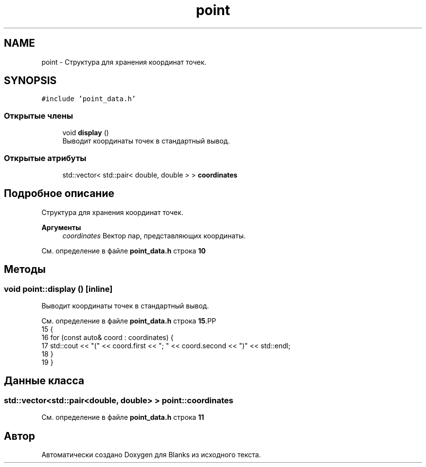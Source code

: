 .TH "point" 3Blanks" \" -*- nroff -*-
.ad l
.nh
.SH NAME
point \- Структура для хранения координат точек\&.  

.SH SYNOPSIS
.br
.PP
.PP
\fC#include 'point_data\&.h'\fP
.SS "Открытые члены"

.in +1c
.ti -1c
.RI "void \fBdisplay\fP ()"
.br
.RI "Выводит координаты точек в стандартный вывод\&. "
.in -1c
.SS "Открытые атрибуты"

.in +1c
.ti -1c
.RI "std::vector< std::pair< double, double > > \fBcoordinates\fP"
.br
.in -1c
.SH "Подробное описание"
.PP 
Структура для хранения координат точек\&. 


.PP
\fBАргументы\fP
.RS 4
\fIcoordinates\fP Вектор пар, представляющих координаты\&. 
.RE
.PP

.PP
См\&. определение в файле \fBpoint_data\&.h\fP строка \fB10\fP
.SH "Методы"
.PP 
.SS "void point::display ()\fC [inline]\fP"

.PP
Выводит координаты точек в стандартный вывод\&. 
.PP
См\&. определение в файле \fBpoint_data\&.h\fP строка \fB15\fP.PP
.nf
15                   {
16         for (const auto& coord : coordinates) {
17             std::cout << "(" << coord\&.first << "; " << coord\&.second << ")" << std::endl;
18         }
19     }
.fi

.SH "Данные класса"
.PP 
.SS "std::vector<std::pair<double, double> > point::coordinates"

.PP
См\&. определение в файле \fBpoint_data\&.h\fP строка \fB11\fP

.SH "Автор"
.PP 
Автоматически создано Doxygen для Blanks из исходного текста\&.
